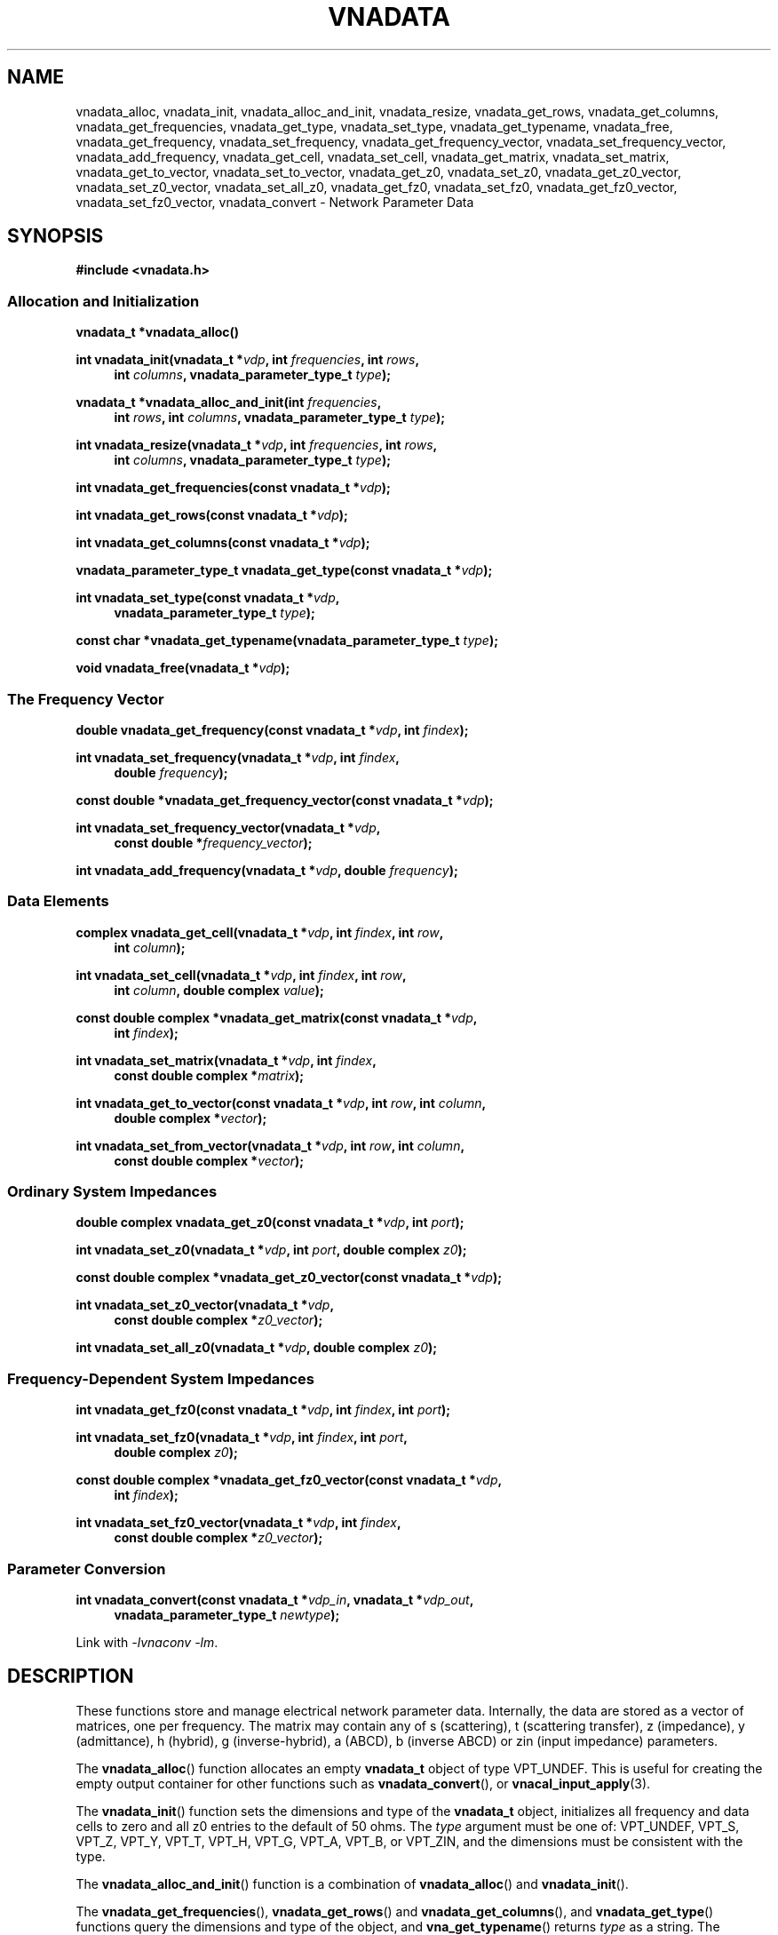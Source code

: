 .\"
.\" Vector Network Analyzer Library
.\" Copyright © 2020, 2021 D Scott Guthridge <scott_guthridge@rompromity.net>
.\"
.\" This program is free software: you can redistribute it and/or modify
.\" it under the terms of the GNU General Public License as published
.\" by the Free Software Foundation, either version 3 of the License, or
.\" (at your option) any later version.
.\"
.\" This program is distributed in the hope that it will be useful,
.\" but WITHOUT ANY WARRANTY; without even the implied warranty of
.\" MERCHANTABILITY or FITNESS FOR A PARTICULAR PURPOSE.  See the GNU
.\" General Public License for more details.
.\"
.\" You should have received a copy of the GNU General Public License
.\" along with this program.  If not, see <http://www.gnu.org/licenses/>.
.\"
.TH VNADATA 3 "JULY 2017" GNU
.nh
.SH NAME
vnadata_alloc, vnadata_init, vnadata_alloc_and_init, vnadata_resize, vnadata_get_rows, vnadata_get_columns, vnadata_get_frequencies, vnadata_get_type, vnadata_set_type, vnadata_get_typename, vnadata_free, vnadata_get_frequency, vnadata_set_frequency, vnadata_get_frequency_vector, vnadata_set_frequency_vector, vnadata_add_frequency, vnadata_get_cell, vnadata_set_cell, vnadata_get_matrix, vnadata_set_matrix, vnadata_get_to_vector, vnadata_set_to_vector, vnadata_get_z0, vnadata_set_z0, vnadata_get_z0_vector, vnadata_set_z0_vector, vnadata_set_all_z0, vnadata_get_fz0, vnadata_set_fz0, vnadata_get_fz0_vector, vnadata_set_fz0_vector, vnadata_convert \- Network Parameter Data
.\"
.SH SYNOPSIS
.B #include <vnadata.h>
.SS "Allocation and Initialization"
.PP
.BI "vnadata_t *vnadata_alloc()"
.\"
.PP
.BI "int vnadata_init(vnadata_t *" vdp ", int " frequencies ", int " rows ,
.ie n \{\
.in +4n
.\}
.BI "int " columns ,
.el \{\
.in +4n
.\}
.BI "vnadata_parameter_type_t " type );
.in -4n
.\"
.PP
.BI "vnadata_t *vnadata_alloc_and_init(int " frequencies ,
.ie n \{\
.in +4n
.\}
.BI "int " rows ", int " columns ,
.el \{\
.in +4n
.\}
.BI "vnadata_parameter_type_t " type );
.in -4n
.\"
.PP
.BI "int vnadata_resize(vnadata_t *" vdp ", int " frequencies ", int " rows ,
.ie n \{\
.in +4n
.\}
.BI "int " columns ,
.el \{\
.in +4n
.\}
.BI "vnadata_parameter_type_t " type );
.in -4n
.\"
.PP
.BI "int vnadata_get_frequencies(const vnadata_t *" vdp );
.\"
.PP
.BI "int vnadata_get_rows(const vnadata_t *" vdp );
.\"
.PP
.BI "int vnadata_get_columns(const vnadata_t *" vdp );
.\"
.PP
.BI "vnadata_parameter_type_t vnadata_get_type(const vnadata_t *" vdp );
.\"
.PP
.BI "int vnadata_set_type(const vnadata_t *" vdp ,
.ie n \{\
.in +4n
.\}
.BI "vnadata_parameter_type_t " type );
.if n \{\
.in -4n
.\}
.\"
.PP
.BI "const char *vnadata_get_typename(vnadata_parameter_type_t " type );
.\"
.PP
.BI "void vnadata_free(vnadata_t *" vdp );
.\"
.SS "The Frequency Vector"
.PP
.BI "double vnadata_get_frequency(const vnadata_t *" vdp ", int " findex );
.\"
.PP
.BI "int vnadata_set_frequency(vnadata_t *" vdp ", int " findex ,
.if n \{\
.in +4n
.\}
.BI "double " frequency );
.if n \{\
.in -4n
.\}
.\"
.PP
.BI "const double *vnadata_get_frequency_vector(const vnadata_t *" vdp );
.\"
.PP
.BI "int vnadata_set_frequency_vector(vnadata_t *" vdp ,
.if n \{\
.in +4n
.\}
.BI "const double *" frequency_vector );
.if n \{\
.in -4n
.\}
.\"
.PP
.BI "int vnadata_add_frequency(vnadata_t *" vdp ", double " frequency );
.\"
.SS "Data Elements"
.PP
.BI "complex vnadata_get_cell(vnadata_t *" vdp ", int " findex ", int " row ,
.if n \{\
.in +4n
.\}
.BI "int " column );
.if n \{\
.in -4n
.\}
.\"
.PP
.BI "int vnadata_set_cell(vnadata_t *" vdp ", int " findex ", int " row ,
.if n \{\
.in +4n
.\}
.BI "int " column ", double complex " value );
.if n \{\
.in -4n
.\}
.\"
.PP
.BI "const double complex *vnadata_get_matrix(const vnadata_t *" vdp ,
.if n \{\
.in +4n
.\}
.BI "int " findex );
.if n \{\
.in -4n
.\}
.\"
.PP
.BI "int vnadata_set_matrix(vnadata_t *" vdp ", int " findex ,
.if n \{\
.in +4n
.\}
.BI "const double complex *" matrix );
.if n \{\
.in -4n
.\}
.\"
.PP
.BI "int vnadata_get_to_vector(const vnadata_t *" vdp ", int " row ,
.BI "int " column ,
.if n \{\
.in +4n
.\}
.BI "double complex *" vector );
.if n \{\
.in -4n
.\}
.\"
.PP
.BI "int vnadata_set_from_vector(vnadata_t *" vdp ", int " row ,
.BI "int " column ,
.if n \{\
.in +4n
.\}
.BI "const double complex *" vector );
.if n \{\
.in -4n
.\}
.\"
.SS "Ordinary System Impedances"
.PP
.BI "double complex vnadata_get_z0(const vnadata_t *" vdp ", int " port );
.\"
.PP
.BI "int vnadata_set_z0(vnadata_t *" vdp ", int " port ", double complex " z0 );
.\"
.PP
.BI "const double complex *vnadata_get_z0_vector(const vnadata_t *" vdp );
.\"
.PP
.BI "int vnadata_set_z0_vector(vnadata_t *" vdp ,
.if n \{\
.in +4n
.\}
.BI "const double complex *" z0_vector );
.if n \{\
.in -4n
.\}
.\"
.PP
.BI "int vnadata_set_all_z0(vnadata_t *" vdp ", double complex " z0 );
.\"
.SS "Frequency-Dependent System Impedances"
.PP
.BI "int vnadata_get_fz0(const vnadata_t *" vdp ", int " findex ", int " port );
.\"
.PP
.BI "int vnadata_set_fz0(vnadata_t *" vdp ", int " findex ", int " port ,
.if n \{\
.in +4n
.\}
.BI "double complex " z0 );
.if n \{\
.in -4n
.\}
.\"
.PP
.BI "const double complex *vnadata_get_fz0_vector(const vnadata_t *" vdp ,
.if n \{\
.in +4n
.\}
.BI "int " findex );
.if n \{\
.in -4n
.\}
.\"
.PP
.BI "int vnadata_set_fz0_vector(vnadata_t *" vdp ", int " findex ,
.if n \{\
.in +4n
.\}
.BI "const double complex *" z0_vector );
.if n \{\
.in -4n
.\}
.\"
.SS "Parameter Conversion"
.PP
.BI "int vnadata_convert(const vnadata_t *" vdp_in ", vnadata_t *" vdp_out ,
.in +4n
.BI "vnadata_parameter_type_t " newtype );
.in -4n
.\"
.PP
Link with \fI-lvnaconv\fP \fI-lm\fP.
.\"
.SH DESCRIPTION
These functions store and manage electrical network parameter data.
Internally, the data are stored as a vector of matrices, one per frequency.
The matrix may contain any of s (scattering), t (scattering transfer),
z (impedance), y (admittance), h (hybrid), g (inverse-hybrid), a (ABCD),
b (inverse ABCD) or zin (input impedance) parameters.
.PP
The \fBvnadata_alloc\fP() function allocates an empty \fBvnadata_t\fP
object of type VPT_UNDEF.
This is useful for creating the empty output container for other functions
such as \fBvnadata_convert\fP(), or \fBvnacal_input_apply\fP(3).
.PP
The \fBvnadata_init\fP() function sets the dimensions and type of the
\fBvnadata_t\fP object, initializes all frequency and data cells to zero
and all z0 entries to the default of 50 ohms.
The \fItype\fP argument must be one of: VPT_UNDEF, VPT_S, VPT_Z, VPT_Y,
VPT_T, VPT_H, VPT_G, VPT_A, VPT_B, or VPT_ZIN, and the dimensions must
be consistent with the type.
.PP
The \fBvnadata_alloc_and_init\fP() function is a combination
of \fBvnadata_alloc\fP() and \fBvnadata_init\fP().
.PP
The \fBvnadata_get_frequencies\fP(), \fBvnadata_get_rows\fP() and
\fBvnadata_get_columns\fP(), and \fBvnadata_get_type\fP() functions
query the dimensions and type of the object, and \fBvna_get_typename\fP()
returns \fItype\fP as a string.
The \fBvnadata_set_type\fP() function changes the parameter type without
doing conversions.
The \fItype\fP parameter must be consistent with the matrix dimensions.
.PP
The \fBvnadata_rezize\fP() function changes the dimensions and/or type
of the matrix.
Note that this function is value-preserving when changing the number of
frequencies, the number of rows or the type, but it doesn't reform the
matrix when changing the number of columns.
.PP
The \fBvnadata_free\fP() function frees the object and its contents.
.PP
The \fBvnadata_get_frequency\fP() and \fBvnadata_set_frequency\fP()
functions get and set the frequency at index \fIfindex\fP, respectively.
The \fBvnadata_get_frequency_vector\fP() and
\fBvnadata_set_frequency_vector\fP() functions get and set the whole
frequency vector.
The length of \fIfrequency_vector\fP must match \fIfrequencies\fP.
.PP
The \fBvnadata_add_frequency\fP() function adds a new frequency entry
at the end, filling the associated data elements with initial values.
This function is useful, for example, when parsing a Touchstone V1 file,
where you don't know the number of frequencies up-front.
.PP
The \fBvnadata_get_cell\fP() and \fBvnadata_set_cell\fP() functions
get and set, respectively, the cells of the parameter data matrix.
The \fBvnadata_get_matrix\fP() and \fBvnadata_set_matrix\fP() functions
get and set the whole parameter data matrix for the given frequency.
The \fImatrix\fP parameter is a pointer to a vector of double complex
containing all matrix elements in row-major order.
.PP
The \fBvnadata_set_from_vector\fP() and \fBvnadata_get_to_vector\fP()
functions copy a vector of data values, one entry per frequency, into
a \fBvnadata_t\fP matrix cell, and vice versa.
The \fIvector\fP argument must point to a vector with length at least
the number of frequencies in the \fBvnadata_t\fP object.
These functions are useful for translating between the matrix of vectors
form frequently returned from VNA measurements and the vector of matrices
form used internally by vnadata.
.PP
The \fBvnadata_get_z0\fP() and \fBvnadata_set_z0\fP() functions
get and set the system impedance for the given \fIport\fP.
The \fBvnadata_get_z0_vector\fP() and \fBvnadata_set_z0_vector\fP()
functions get and set the complete system impedance vector, where
the length of \fIz0_vector\fP must be the maximum of \fIrows\fP and
\fIcolumns\fP.
The \fBvnadata_set_all_z0\fP() function sets the system impedances of
all ports to \fIz0\fP.
.PP
If not set, all system impedances default to 50 ohms.
Note that if frequency-dependent frequency impedances are in-use (see
below), \fBvnadata_get_z0\fP() sets \fIerrno\fP to \s-2EINVAL\s+2
and returns \s-2HUGE_VAL\s+2 and \fBvnadata_get_z0_vector\fP() sets
\fIerrno\fP to \s-2EINVAL\s+2 and returns \s-2NULL\s+2, thus these
functions are useful to test if frequency-dependent system impedances
are in-use.
Calling \fBvnadata_set_z0\fP(), \fBvnadata_set_z0_vector\fP(), or
\fBvnadata_set_all_z0\fP() when frequency-dependent frequency impedances
are in-use discards all frequency-dependent z0 values and returns to
ordinary system impedances, with all unset values initialized to 50 ohms.
.PP
The \fBvnadata_get_fz0\fP() and \fBvnadata_set_fz0\fP() functions
get and set the system impedance for the given port on a per-frequency
basis.
The \fBvnadata_get_fz0_vector\fP() and \fBvnadata_set_fz0_vector\fP()
functions get and set the complete system impedance vector for the
given frequency index, where the length of \fIz0_vector\fP must be the
maximum of \fIrows\fP and \fIcolumns\fP.
The \fBvnadata_get_fz0\fP() and \fBvnadata_get_fz0_vector\fP() functions
work both when frequency-dependent system impedances are in-effect and
when they're not; in the later case, they ignore the \fIfindex\fP argument.
The \fBvnadata_set_fz0\fP() and \fBvnadata_set_fz0_vector\fP() functions
establish frequency-dependent system impedances, preserving the ordinary
system impedances for all other entries.
.PP
The \fBvnadata_convert\fP() function converts from one parameter type
to another, writing the result into \fIvdp_out\fP.
If \fIvdp_out\fP refers to the same object as \fIvdp_in\fP, then an
in-place conversion is done.
If \fIvdp_out\fP is not the same as \fIvdp_in\fP and \fInewtype\fP
is the same type as the input matrix, the data are simply copied.
\fBvnadata_convert\fP() supports all 56 parameter conversions plus 8
conversions from parameter data to input impedance vector, a row vector
representing the impedances looking into each port of the electrical
network when all other ports are terminated in the given system impedances.
.\"
.SH "RETURN VALUE"
On success, the get functions return the requested value and set functions
return zero.
On error, the integer valued functions return -1; the pointer valued
functions return NULL, and the double and double complex functions return
HUGE_VAL.
.SH EXAMPLES
.nf
.ft CW
#include <complex.h>
#include <math.h>
#include <stdio.h>
#include <stdlib.h>
#include <vnadata.h>

#define PI      3.14159265
#define FMIN    100e+3          /* Hz */
#define FMAX    1e+9            /* Hz */
#define N       9               /* number of frequencies */
#define L       796e-9          /* Henries */
#define C       318e-12         /* Farads */

int main(int argc, char **argv)
{
    vnadata_t *vdp;
    const double fstep = log(FMAX / FMIN) / (double)(N - 1);

    /*
     * Set up Z-parameter matrix for an L-C divider.
     */
    if ((vdp = vnadata_alloc_and_init(N, 2, 2, VPT_Z)) == NULL) {
        (void)fprintf(stderr, "%s: vnadata_alloc_and_init: %s\\n",
                argv[0], strerror(errno));
        exit(1);
    }
    for (int findex = 0; findex < N; ++findex) {
        double f = FMIN * exp((double)findex * fstep);
        double complex s = 2 * PI * I * f;
        double complex z[2][2];

        if (vnadata_set_frequency(vdp, findex, f) == -1) {
            (void)fprintf(stderr, "%s: vnadata_set_frequency: %s\\n",
                    argv[0], strerror(errno));
            exit(2);
        }
        z[0][0] = 1.0 / (C * s) + L * s;
        z[0][1] = 1.0 / (C * s);
        z[1][0] = z[0][1];
        z[1][1] = z[0][1];
        if (vnadata_set_matrix(vdp, findex, &z[0][0]) == -1) {
            (void)fprintf(stderr, "%s: vnadata_set_matrix: %s\\n",
                    argv[0], strerror(errno));
            exit(3);
        }
    }

    /*
     * Convert to S-parameters and print.
     */
    if (vnadata_convert(vdp, vdp, VPT_S) == -1) {
        (void)fprintf(stderr, "%s: vnadata_convert: %s\\n",
                argv[0], strerror(errno));
        exit(4);
    }
    (void)printf("s-parameters (dB-degrees)\\n");
    (void)printf("-------------------------\\n");
    for (int findex = 0; findex < N; ++findex) {
        double f = vnadata_get_frequency(vdp, findex);

        (void)printf("f %7.2f MHz\\n", f / 1.0e+6);
        for (int row = 0; row < 2; ++row) {
            for (int column = 0; column < 2; ++column) {
                double complex value;

                value = vnadata_get_cell(vdp, findex, row, column);
                (void)printf("  %5.1f %6.1f%s",
                        20 * log10(cabs(value)), 180 / PI * carg(value),
                        column < 1 ? "," : "");
            }
            (void)printf("\\n");
        }
        (void)printf("\\n");
    }
    (void)printf("\\n");

    /*
     * Convert to impedance into each port.
     */
    if (vnadata_convert(vdp, vdp, VPT_ZIN) == -1) {
        (void)fprintf(stderr, "%s: vnadata_convert: %s\\n",
                argv[0], strerror(errno));
        exit(5);
    }
    (void)printf("input-impedances (ohms-degrees)\\n");
    (void)printf("------------------------------\\n");
    for (int findex = 0; findex < N; ++findex) {
        double f = vnadata_get_frequency(vdp, findex);

        (void)printf("f %7.2f MHz\\n", f / 1.0e+6);
        for (int port = 0; port < 2; ++port) {
            double complex value;

            value = vnadata_get_cell(vdp, findex, 0, port);
            (void)printf("  %9.3e %6.1f%s",
                    cabs(value), 180 / PI * carg(value),
                    port < 1 ? "," : "");
        }
        (void)printf("\\n");
    }
    (void)printf("\\n");
    exit(0);
}
.ft R
.fi
.\"
.SH "SEE ALSO"
.BR vnacal "(3), " vnaconv "(3), " vnafile "(3)"

